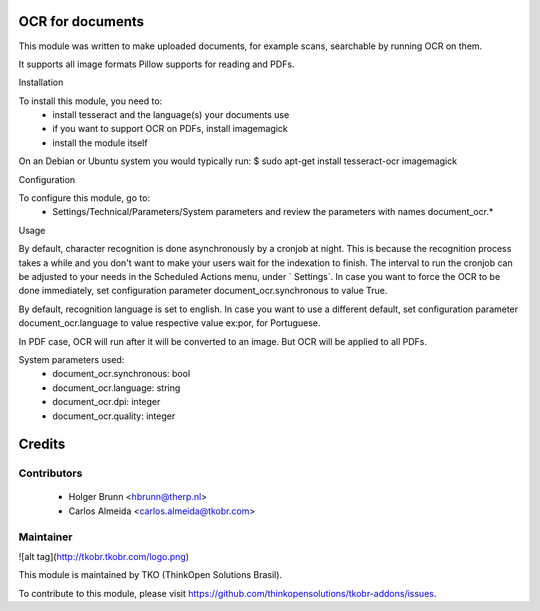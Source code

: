 OCR for documents
=================

This module was written to make uploaded documents, for example scans, searchable by running OCR on them.

It supports all image formats Pillow supports for reading and PDFs.

Installation

To install this module, you need to:
  - install tesseract and the language(s) your documents use
  - if you want to support OCR on PDFs, install imagemagick
  - install the module itself

On an Debian or Ubuntu system you would typically run:
$ sudo apt-get install tesseract-ocr imagemagick

Configuration

To configure this module, go to:
 - Settings/Technical/Parameters/System parameters and review the parameters with names document_ocr.*

Usage

By default, character recognition is done asynchronously by a cronjob at night. This is because the recognition process takes a while and you don't want to make your users wait for the indexation to finish. The interval to run the cronjob can be adjusted to your needs in the Scheduled Actions menu, under ` Settings`. In case you want to force the OCR to be done immediately, set configuration parameter document_ocr.synchronous to value True.

By default, recognition language is set to english. In case you want to use a different default, set configuration parameter document_ocr.language to value respective value ex:por, for Portuguese.

In PDF case, OCR will run after it will be converted to an image. But OCR will be applied to all PDFs.

System parameters used:
 - document_ocr.synchronous: bool
 - document_ocr.language: string
 - document_ocr.dpi: integer
 - document_ocr.quality: integer

Credits
=======

Contributors
------------

 * Holger Brunn <hbrunn@therp.nl>
 * Carlos Almeida <carlos.almeida@tkobr.com>

Maintainer
----------

![alt tag](http://tkobr.tkobr.com/logo.png)

This module is maintained by TKO (ThinkOpen Solutions Brasil).

To contribute to this module, please visit https://github.com/thinkopensolutions/tkobr-addons/issues.